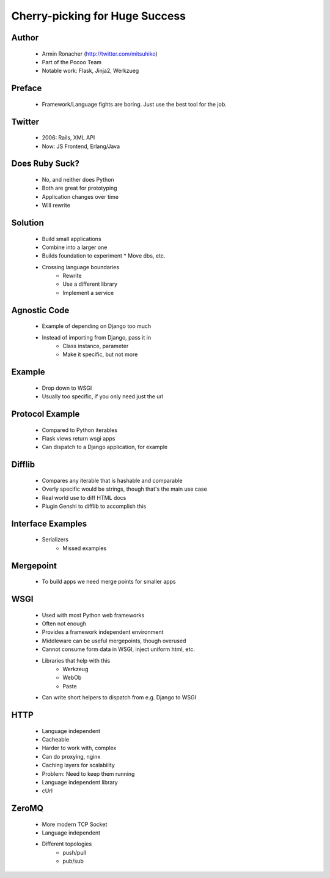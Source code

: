 ===============================
Cherry-picking for Huge Success
===============================

Author
------
  * Armin Ronacher (http://twitter.com/mitsuhiko)
  * Part of the Pocoo Team
  * Notable work: Flask, Jinja2, Werkzueg

Preface
-------
  * Framework/Language fights are boring. Just use the best tool for the job.

Twitter
-------
  * 2006: Rails, XML API
  * Now: JS Frontend, Erlang/Java
  
Does Ruby Suck?
---------------
  * No, and neither does Python
  * Both are great for prototyping
  * Application changes over time
  * Will rewrite

Solution
--------
  * Build small applications
  * Combine into a larger one
  * Builds foundation to experiment
    * Move dbs, etc.
  * Crossing language boundaries
     * Rewrite
     * Use a different library
     * Implement a service

Agnostic Code
-------------
  * Example of depending on Django too much
  * Instead of importing from Django, pass it in
     * Class instance, parameter
     * Make it specific, but not more

Example
-------
  * Drop down to WSGI
  * Usually too specific, if you only need just the url

Protocol Example
----------------
   * Compared to Python iterables
   * Flask views return wsgi apps
   * Can dispatch to a Django application, for example

Difflib
-------
   * Compares any iterable that is hashable and comparable
   * Overly specific would be strings, though that's the main use case
   * Real world use to diff HTML docs
   * Plugin Genshi to difflib to accomplish this

Interface Examples
------------------
  * Serializers
     * Missed examples

Mergepoint
----------
  * To build apps we need merge points for smaller apps

WSGI
----
  * Used with most Python web frameworks
  * Often not enough
  * Provides a framework independent environment
  * Middleware can be useful mergepoints, though overused
  * Cannot consume form data in WSGI, inject uniform html, etc.
  * Libraries that help with this
     * Werkzeug
     * WebOb
     * Paste
  * Can write short helpers to dispatch from e.g. Django to WSGI

HTTP
----
  * Language independent
  * Cacheable
  * Harder to work with, complex
  * Can do proxying, nginx
  * Caching layers for scalability
  * Problem: Need to keep them running
  * Language independent library 
  * cUrl

ZeroMQ
------
  * More modern TCP Socket
  * Language independent
  * Different topologies
     * push/pull
     * pub/sub

